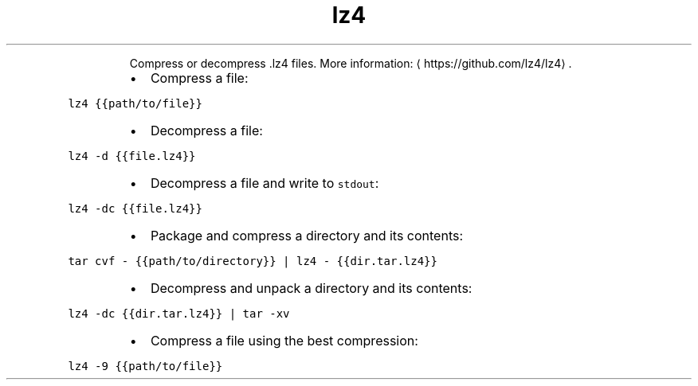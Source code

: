.TH lz4
.PP
.RS
Compress or decompress .lz4 files.
More information: \[la]https://github.com/lz4/lz4\[ra]\&.
.RE
.RS
.IP \(bu 2
Compress a file:
.RE
.PP
\fB\fClz4 {{path/to/file}}\fR
.RS
.IP \(bu 2
Decompress a file:
.RE
.PP
\fB\fClz4 \-d {{file.lz4}}\fR
.RS
.IP \(bu 2
Decompress a file and write to \fB\fCstdout\fR:
.RE
.PP
\fB\fClz4 \-dc {{file.lz4}}\fR
.RS
.IP \(bu 2
Package and compress a directory and its contents:
.RE
.PP
\fB\fCtar cvf \- {{path/to/directory}} | lz4 \- {{dir.tar.lz4}}\fR
.RS
.IP \(bu 2
Decompress and unpack a directory and its contents:
.RE
.PP
\fB\fClz4 \-dc {{dir.tar.lz4}} | tar \-xv\fR
.RS
.IP \(bu 2
Compress a file using the best compression:
.RE
.PP
\fB\fClz4 \-9 {{path/to/file}}\fR
